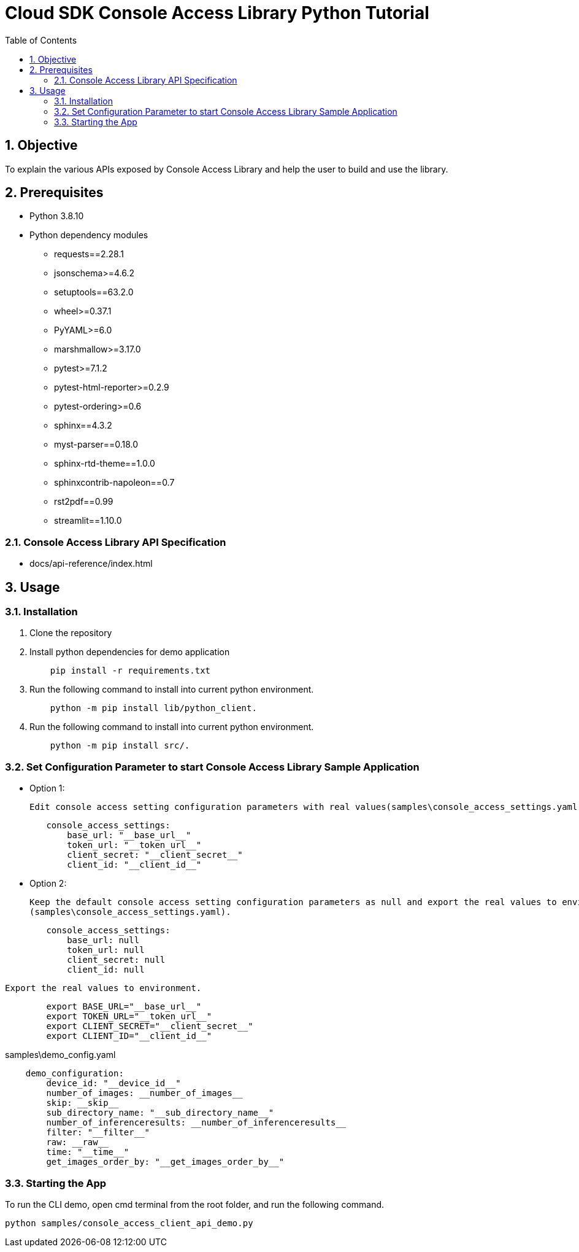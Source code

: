 = Cloud SDK Console Access Library Python Tutorial
:organization: Sony
:encoding: utf-8
:lang: en
:sectnums:
:chapter-label:
:toc:
:toclevels: 2
:toc-title: Table of Contents

== Objective

To explain the various APIs exposed by Console Access Library and help the user to build and use the library.

== Prerequisites
- Python 3.8.10
- Python dependency modules

    * requests==2.28.1
    * jsonschema>=4.6.2
    * setuptools==63.2.0
    * wheel>=0.37.1
    * PyYAML>=6.0
    * marshmallow>=3.17.0
    * pytest>=7.1.2
    * pytest-html-reporter>=0.2.9
    * pytest-ordering>=0.6
    * sphinx==4.3.2
    * myst-parser==0.18.0
    * sphinx-rtd-theme==1.0.0
    * sphinxcontrib-napoleon==0.7
    * rst2pdf==0.99
    * streamlit==1.10.0

=== Console Access Library API Specification
- docs/api-reference/index.html

== Usage

=== Installation

. Clone the repository

. Install python dependencies for demo application
+
```
    pip install -r requirements.txt
```

. Run the following command to install into current python environment.
+
```
    python -m pip install lib/python_client.
```

.  Run the following command to install into current python environment.
+
```
    python -m pip install src/.
```


=== Set Configuration Parameter to start Console Access Library Sample Application

    * Option 1:

        Edit console access setting configuration parameters with real values(samples\console_access_settings.yaml).

----
        console_access_settings:
            base_url: "__base_url__"
            token_url: "__token_url__"
            client_secret: "__client_secret__"
            client_id: "__client_id__"
----

    * Option 2:

        Keep the default console access setting configuration parameters as null and export the real values to environment.
        (samples\console_access_settings.yaml).

----
        console_access_settings:
            base_url: null
            token_url: null
            client_secret: null
            client_id: null
----

        Export the real values to environment.

----
        export BASE_URL="__base_url__"
        export TOKEN_URL="__token_url__"
        export CLIENT_SECRET="__client_secret__"
        export CLIENT_ID="__client_id__"
----

samples\demo_config.yaml

----
    demo_configuration:
        device_id: "__device_id__"
        number_of_images: __number_of_images__
        skip: __skip__
        sub_directory_name: "__sub_directory_name__"
        number_of_inferenceresults: __number_of_inferenceresults__
        filter: "__filter__"
        raw: __raw__
        time: "__time__"
        get_images_order_by: "__get_images_order_by__"
----

=== Starting the App

To run the CLI demo, open cmd terminal from the root folder, and run the following command.

```
python samples/console_access_client_api_demo.py
```
